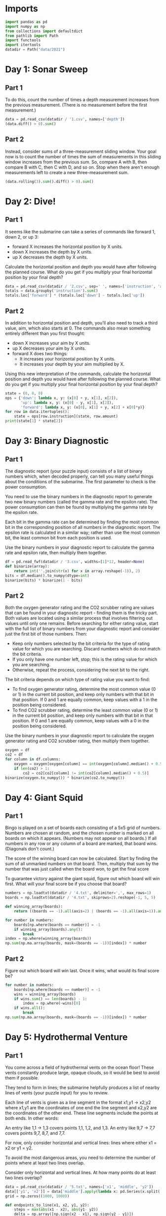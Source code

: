 #+PROPERTY: header-args:jupyter-python  :session aoc :kernel python
#+PROPERTY: header-args    :pandoc t

* Imports
#+begin_src jupyter-python
import pandas as pd
import numpy as np
from collections import defaultdict
from pathlib import Path
import functools
import itertools
datadir = Path("data/2021")
#+end_src

* Day 1: Sonar Sweep
** Part 1
To do this, count the number of times a depth measurement increases from the previous measurement. (There is no measurement before the first measurement.)
#+begin_src jupyter-python
  data = pd.read_csv(datadir / '1.csv', names=['depth'])
  (data.diff() > 0).sum()
#+end_src

** Part 2
Instead, consider sums of a three-measurement sliding window.  Your goal now is to count the number of times the sum of measurements in this sliding window increases from the previous sum. So, compare A with B, then compare B with C, then C with D, and so on. Stop when there aren't enough measurements left to create a new three-measurement sum.
#+begin_src jupyter-python
(data.rolling(3).sum().diff() > 0).sum()
#+end_src

* Day 2: Dive!
** Part 1
It seems like the submarine can take a series of commands like forward 1, down 2, or up 3:

    - forward X increases the horizontal position by X units.
    - down X increases the depth by X units.
    - up X decreases the depth by X units.

Calculate the horizontal position and depth you would have after following the planned course. What do you get if you multiply your final horizontal position by your final depth?
#+begin_src jupyter-python
  data = pd.read_csv(datadir / '2.csv', sep=' ', names=['instruction', 'amount'])
  totals = data.groupby('instruction').sum()
  totals.loc['forward'] * (totals.loc['down'] - totals.loc['up'])
#+end_src

** Part 2
In addition to horizontal position and depth, you'll also need to track a third value, aim, which also starts at 0. The commands also mean something entirely different than you first thought:

    - down X increases your aim by X units.
    - up X decreases your aim by X units.
    - forward X does two things:
        - It increases your horizontal position by X units.
        - It increases your depth by your aim multiplied by X.

Using this new interpretation of the commands, calculate the horizontal position and depth you would have after following the planned course. What do you get if you multiply your final horizontal position by your final depth?
#+begin_src jupyter-python
  state = (0, 0, 0)
  ops = {'down': lambda x, y: (x[0] + y, x[1], x[2]),
         'up': lambda x, y: (x[0] - y, x[1], x[2]),
         'forward': lambda x, y: (x[0], x[1] + y, x[2] + x[0]*y)}
  for row in data.itertuples():
      state = ops[row.instruction](state, row.amount)
  print(state[1] * state[2])
#+end_src

* Day 3: Binary Diagnostic
** Part 1
The diagnostic report (your puzzle input) consists of a list of binary numbers which, when decoded properly, can tell you many useful things about the conditions of the submarine. The first parameter to check is the power consumption.

You need to use the binary numbers in the diagnostic report to generate two new binary numbers (called the gamma rate and the epsilon rate). The power consumption can then be found by multiplying the gamma rate by the epsilon rate.

Each bit in the gamma rate can be determined by finding the most common bit in the corresponding position of all numbers in the diagnostic report. The epsilon rate is calculated in a similar way; rather than use the most common bit, the least common bit from each position is used.

Use the binary numbers in your diagnostic report to calculate the gamma rate and epsilon rate, then multiply them together.

#+begin_src jupyter-python
df = pd.read_fwf(datadir / '3.csv', widths=[1]*12, header=None)
def binarize(array):
    return int(''.join(str(x) for x in array.reshape(-1)), 2)
bits = df.median().to_numpy(dtype=int)
binarize(bits) * binarize(1 - bits)
#+end_src

** Part 2
Both the oxygen generator rating and the CO2 scrubber rating are values that can be found in your diagnostic report - finding them is the tricky part. Both values are located using a similar process that involves filtering out values until only one remains. Before searching for either rating value, start with the full list of binary numbers from your diagnostic report and consider just the first bit of those numbers. Then:

    - Keep only numbers selected by the bit criteria for the type of rating value for which you are searching. Discard numbers which do not match the bit criteria.
    - If you only have one number left, stop; this is the rating value for which you are searching.
    - Otherwise, repeat the process, considering the next bit to the right.

The bit criteria depends on which type of rating value you want to find:

    - To find oxygen generator rating, determine the most common value (0 or 1) in the current bit position, and keep only numbers with that bit in that position. If 0 and 1 are equally common, keep values with a 1 in the position being considered.
    - To find CO2 scrubber rating, determine the least common value (0 or 1) in the current bit position, and keep only numbers with that bit in that position. If 0 and 1 are equally common, keep values with a 0 in the position being considered.

Use the binary numbers in your diagnostic report to calculate the oxygen generator rating and CO2 scrubber rating, then multiply them together.

#+begin_src jupyter-python
oxygen = df
co2 = df
for column in df.columns:
    oxygen = oxygen[oxygen[column] == int(oxygen[column].median() + 0.5)]
    if len(co2) > 1:
        co2 = co2[co2[column] != int(co2[column].median() + 0.5)]
binarize(oxygen.to_numpy()) * binarize(co2.to_numpy())
#+end_src

* Day 4: Giant Squid

** Part 1
Bingo is played on a set of boards each consisting of a 5x5 grid of numbers. Numbers are chosen at random, and the chosen number is marked on all boards on which it appears. (Numbers may not appear on all boards.) If all numbers in any row or any column of a board are marked, that board wins. (Diagonals don't count.)

The score of the winning board can now be calculated. Start by finding the sum of all unmarked numbers on that board. Then, multiply that sum by the number that was just called when the board won, to get the final score

To guarantee victory against the giant squid, figure out which board will win first. What will your final score be if you choose that board?

#+begin_src jupyter-python
  numbers = np.loadtxt(datadir / '4.txt', delimiter=',', max_rows=1)
  boards = np.loadtxt(datadir / '4.txt', skiprows=2).reshape(-1, 5, 5)

  def winning_array(boards):
      return ((boards == -1).all(axis=2) | (boards == -1).all(axis=1)).any(axis=1)

  for number in numbers:
      boards[np.where(boards == number)] = -1
      if winning_array(boards).any():
          break
  index = np.where(winning_array(boards))
  np.sum(np.ma.array(boards, mask=(boards == -1))[index]) * number
#+end_src

** Part 2
Figure out which board will win last. Once it wins, what would its final score be?

#+begin_src jupyter-python
  for number in numbers:
      boards[np.where(boards == number)] = -1
      wins = winning_array(boards)
      if wins.sum() == len(boards) - 1:
          index = np.where(~wins)[0]
      if wins.all():
          break
  np.sum(np.ma.array(boards, mask=(boards == -1))[index]) * number
#+end_src

* Day 5: Hydrothermal Venture
** Part 1
You come across a field of hydrothermal vents on the ocean floor! These vents constantly produce large, opaque clouds, so it would be best to avoid them if possible.

They tend to form in lines; the submarine helpfully produces a list of nearby lines of vents (your puzzle input) for you to review.

Each line of vents is given as a line segment in the format x1,y1 -> x2,y2 where x1,y1 are the coordinates of one end the line segment and x2,y2 are the coordinates of the other end. These line segments include the points at both ends. In other words:

    An entry like 1,1 -> 1,3 covers points 1,1, 1,2, and 1,3.
    An entry like 9,7 -> 7,7 covers points 9,7, 8,7, and 7,7.

For now, only consider horizontal and vertical lines: lines where either x1 = x2 or y1 = y2.

To avoid the most dangerous areas, you need to determine the number of points where at least two lines overlap.

Consider only horizontal and vertical lines. At how many points do at least two lines overlap?
#+begin_src jupyter-python
  data = pd.read_csv(datadir / '5.txt', names=['x1', 'middle', 'y2'])
  data[['y1', 'x2']] = data['middle'].apply(lambda x: pd.Series(x.split('->')).astype('int'))
  grid = np.zeros((1000, 1000))

  def endpoints_to_line(x1, x2, y1, y2):
      steps = max(abs(x1 - x2), abs(y1- y2))
      delta = np.array([np.sign(x2 - x1), np.sign(y2 - y1)])
      points = [np.array([x1, y1]) + delta * n for n in range(steps + 1)]
      return tuple(np.array(points).T.tolist())

  on_axis = data[(data['x1'] == data['x2']) | (data['y1'] == data['y2'])]
  for row in on_axis.itertuples():
      grid[endpoints_to_line(row.x1, row.x2, row.y1, row.y2)] += 1

  (grid > 1).sum()
#+end_src

** Part 2
Unfortunately, considering only horizontal and vertical lines doesn't give you the full picture; you need to also consider diagonal lines.

Consider all of the lines. At how many points do at least two lines overlap?
#+begin_src jupyter-python
  skewed = data[(data['x1'] != data['x2']) & (data['y1'] != data['y2'])]
  for row in skewed.itertuples():
      grid[endpoints_to_line(row.x1, row.x2, row.y1, row.y2)] += 1

  (grid > 1).sum()
#+end_src

* Day 6: Lanternfish

** Part 1
Although you know nothing about this specific species of lanternfish, you make some guesses about their attributes. Surely, each lanternfish creates a new lanternfish once every 7 days.

However, this process isn't necessarily synchronized between every lanternfish - one lanternfish might have 2 days left until it creates another lanternfish, while another might have 4. So, you can model each fish as a single number that represents the number of days until it creates a new lanternfish.

Furthermore, you reason, a new lanternfish would surely need slightly longer before it's capable of producing more lanternfish: two more days for its first cycle.

A lanternfish that creates a new fish resets its timer to 6, not 7 (because 0 is included as a valid timer value). The new lanternfish starts with an internal timer of 8 and does not start counting down until the next day.

Realizing what you're trying to do, the submarine automatically produces a list of the ages of several hundred nearby lanternfish (your puzzle input).

Each day, a 0 becomes a 6 and adds a new 8 to the end of the list, while each other number decreases by 1 if it was present at the start of the day.

Find a way to simulate lanternfish. How many lanternfish would there be after 80 days?
#+begin_src jupyter-python
  data = np.loadtxt(datadir / '6.txt', delimiter=',', dtype=int)
  population, _ = np.histogram(data, range(10))
  transition_matrix = np.roll(np.eye(9, dtype=int), 1, axis=1)
  transition_matrix[6, 0] = 1
  (np.linalg.matrix_power(transition_matrix, 80) @ population).sum()
#+end_src

** Part 2
Suppose the lanternfish live forever and have unlimited food and space. Would they take over the entire ocean?

How many lanternfish would there be after 256 days?
#+begin_src jupyter-python
    (np.linalg.matrix_power(transition_matrix, 256) @ population).sum()
#+end_src

* Day 7: The Treachery of Whales
** Part 1
A giant whale has decided your submarine is its next meal, and it's much faster than you are. There's nowhere to run!

Suddenly, a swarm of crabs (each in its own tiny submarine - it's too deep for them otherwise) zooms in to rescue you! They seem to be preparing to blast a hole in the ocean floor; sensors indicate a massive underground cave system just beyond where they're aiming!

The crab submarines all need to be aligned before they'll have enough power to blast a large enough hole for your submarine to get through. However, it doesn't look like they'll be aligned before the whale catches you! Maybe you can help?

There's one major catch - crab submarines can only move horizontally.

You quickly make a list of the horizontal position of each crab (your puzzle input). Crab submarines have limited fuel, so you need to find a way to make all of their horizontal positions match while requiring them to spend as little fuel as possible.

Each change of 1 step in horizontal position of a single crab costs 1 fuel.

Determine the horizontal position that the crabs can align to using the least fuel possible. How much fuel must they spend to align to that position?
#+begin_src jupyter-python
  data = np.loadtxt(datadir / '7.csv', delimiter=',', dtype=int)
  np.abs(data - np.median(data)).sum()
#+end_src

** Part 2
The crabs don't seem interested in your proposed solution. Perhaps you misunderstand crab engineering?

As it turns out, crab submarine engines don't burn fuel at a constant rate. Instead, each change of 1 step in horizontal position costs 1 more unit of fuel than the last: the first step costs 1, the second step costs 2, the third step costs 3, and so on.

Determine the horizontal position that the crabs can align to using the least fuel possible so they can make you an escape route! How much fuel must they spend to align to that position?
#+begin_src jupyter-python
  def cost(position):
      delta = np.abs(data - position)
      return ((delta) * (delta + 1) / 2).sum()

  options = [cost(int(data.mean())), cost(int(data.mean() + 0.5))]
  min(options)
#+end_src

* Day 8: Seven Segment Search
** Part 1
#+begin_src jupyter-python
  with open(datadir / '8.txt', encoding='utf8') as f:
      data = f.readlines()
  segments = [line.split("|")[1].strip().split() for line in data]
  mylen = np.vectorize(len)
  np.isin(mylen(segments), [2, 3, 4, 7]).sum()
#+end_src

** Part 2
This is an obvious task for constraint programming. It feels a bit like cheating, so I'll see if I can come up with a home-grown approach at a later stage. I'll start by describing the segment pattern of each digit. I'm deliberately using numbers for the segment positions and letters for the segment names so that I don't get confused.


The solution below works, but it's fairly slow.
#+begin_src jupyter-python
  import constraint
  digits = {
      (1,2,3,5,6,7):   0,
      (3,6):           1,
      (1,3,4,5,7):     2,
      (1,3,4,6,7):     3,
      (2,3,4,6):       4,
      (1,2,4,6,7):     5,
      (1,2,4,5,6,7):   6,
      (1,3,6):         7,
      (1,2,3,4,5,6,7): 8,
      (1,2,3,4,6,7):   9,
  }

  def generate_constraint(display_string):
      segments = [candidate for candidate in digits.keys() if len(candidate) == len(display_string)]
      def inner(a, b, c, d, e, f, g):
          scope = locals()
          variables = [eval(x, scope) for x in display_string]
          for value in segments:
              if set(variables) == set(value):
                  return True
      return inner
  total = 0
  for line in data:
      clues = line.replace(" | ", " ").split()
      output = line.split(" | ")[1].split()
      problem = constraint.Problem()
      problem.addVariables("abcdefg", range(1, 8))
      problem.addConstraint(constraint.AllDifferentConstraint())
      for item in clues:
          problem.addConstraint(generate_constraint(item), 'abcdefg')
      solution = problem.getSolutions()[0]
      total += int(''.join(str(digits[tuple(sorted(solution[x] for x in number))]) for number in output))

  total
#+end_src

We can be a bit cleverer than this by exploiting the structure in our data.

We know that every digit occurs before the pipe for every row in our input.

 Using that, we can immediately identify segment 1, segments {36} segments {24} and segments {57}.

 The three five segment numbers let us disambiguate {147}, {25}, {36}. 147 occur in every group, 25 in only 1 and 36 in two

 The three six segment numbers let us disambiguate {1267}, {345}.

 1 is the segment present in 3 but not in 2.
 2 is the segment present in 4, not present in 2, and present in every 6
 3 is the segment present in 2 which is not present in every 6
 4 is the segment present in 4, not present in 2, and not present in every 6
 5 is the segment not present in 4 which only occurs once in 5
 6 is the segment which is present in 2 and is present in every 6
 7 is the segment present in every 5, not present in every 6, not present in 4

 It's not super elegant, and I kind of prefer just using the generalised constraints programming.

* Day 9: Smoke Basin
** Part 1
#+begin_src jupyter-python
  data = pd.read_fwf(datadir / '9.txt', widths=[1]*100, header=None).to_numpy()
  data = np.pad(data, pad_width=1, mode='constant', constant_values=9)
  mask = ((data < np.roll(data, -1, axis=0))
          & (data < np.roll(data, 1, axis=0))
          & (data < np.roll(data, -1))
          & (data < np.roll(data, 1)))
  np.ma.array(data + 1, mask=~mask).sum()
#+end_src

** Part 2
#+begin_src jupyter-python
  def up(x, y): return x, y + 1
  def down(x, y): return x, y - 1
  def left(x, y): return x - 1, y
  def right(x, y): return x + 1, y
  moves = [up, down, left, right]

  def basin(x ,y):
      visited = np.zeros(data.shape, dtype=bool)
      neighbors = [(x, y)]
      result = 0
      while neighbors:
          x, y = neighbors.pop()
          if data[x, y] == 9 or visited[x, y]:
              continue
          result += 1
          visited[x, y] = True
          for move in moves:
              new_x, new_y = move(x, y)
              if not visited[new_x, new_y]:
                  neighbors.append((new_x, new_y))
      return result
  low_points = zip(*np.where(mask))
  sizes = list(map(lambda x: basin(*x), low_points))
  print(np.product(sorted(sizes)[-3:]))
#+end_src

* Day 10: Syntax Scoring
** Part 1

#+begin_src jupyter-python
  with open(datadir / '10.txt', encoding='utf8') as f:
      lines = f.readlines()

  pairs = ["[]", "()", "<>", "{}"]

  def normalize(string):
      old_string = string
      while True:
          for pair in pairs:
              string = string.replace(pair, "")
          if string == old_string:
              break
          old_string = string
      return string

  scores = {")": 3, "]": 57, "}": 1197, ">": 25137}
  total = 0
  for line in lines:
      normalized = normalize(line)
      indices = np.array([normalized.find(pair[1]) for pair in pairs])
      if (indices == -1).all():
          continue
      index = min(index for index in indices if index != -1)
      total += scores[normalized[index]]
  print(total)
#+end_src


** Part 2

#+begin_src jupyter-python
  delimiters = " ([{<"
  scores = []
  for line in lines:
      normalized = normalize(line.strip())
      indices = np.array([normalized.find(pair[1]) for pair in pairs])
      if (indices != -1).any():
          continue
      scores.append(functools.reduce(lambda x, y: 5 * x + delimiters.find(y), normalized[::-1], 0))
  int(np.median(scores))
#+end_src

* Day 11: Dumbo Octopus
** Part 1
#+begin_src jupyter-python
    def find_neighbors(x, y):
        return ((x - 1, x - 1, x - 1, x, x, x + 1, x + 1, x + 1),
                (y - 1, y, y + 1, y - 1, y + 1, y - 1, y, y + 1))

    def step(board):
      board += 1
      flashed = np.zeros(board.shape, dtype=bool)
      indices = list(zip(*np.where(board > 9)))
      while indices:
          x, y = indices.pop()
          if flashed[x, y]:
              continue
          flashed[x, y] = True
          neighbors = find_neighbors(x, y)
          board[neighbors] += 1
          for neighbor in zip(*neighbors):
              if board[neighbor] > 9:
                  indices.append(neighbor)
      board[np.where(flashed)] = 0
      return flashed.sum()

    result = 0
    data = pd.read_fwf(datadir / '11.txt', widths=[1]*10, header=None).to_numpy(dtype=float)
    data = np.pad(data, pad_width=1, mode='constant', constant_values=-np.inf)
    arr = data.copy()
    for i in range(100):
        result += step(arr)
    print(result)

#+end_src

** Part 2
#+begin_src jupyter-python
  count = 0
  arr = data.copy()
  while arr[1:-1, 1:-1].sum() > 0:
      step(arr)
      count += 1
  count

#+end_src

* Day 12: Passage Pathing
** Part 1
#+begin_src jupyter-python
  def flatten(mylist):
      return (element for sublist in mylist for element in sublist)

  def edges_to_tree(edges, repeat_visits = 0):
      tree = defaultdict(set)
      for e1, e2 in edges:
          tree[e1].add(e2)
          tree[e2].add(e1)
      return tree

  def remove_node(tree, node):
      tree = tree.copy()
      neighbors = tree[node]
      del tree[node]
      for neighbor in neighbors:
          tree[neighbor] = tree[neighbor] - set([node])
      return tree

  def paths(tree, node, end):
      if node == end:
          return [(end,)]
      if not tree[node]:
          return []
      new_tree = tree if node == node.upper() else remove_node(tree, node)
      return [(node,) + x for x in flatten([paths(new_tree, neighbor, end) for neighbor in tree[node]])]


  with open(datadir / "12.txt", encoding="utf8") as f:
      data = f.readlines()
  edges = [line.strip().split("-") for line in data]
  tree = edges_to_tree(edges)
  len(paths(tree, "start", "end"))

#+end_src

** Part 2
#+begin_src jupyter-python
  def paths(tree):
      def inner(subtree, node, end, state):
          if node == end:
              return [(end,)]
          if not subtree[node]:
              return []
          new_tree = subtree if node == node.upper() else remove_node(subtree, node)
          tail = [inner(new_tree, neighbor, end, state) for neighbor in subtree[node]]
          if state == 1 and node != "start":
              tail += [inner(subtree, neighbor, end, 0) for neighbor in subtree[node]]
          return [(node,) + x for x in flatten(tail)]

      return inner(tree, "start", "end", 1)
  len(set(paths(tree)))
#+end_src

* Day 13: Transparent Origami
** Part 1

#+begin_src jupyter-python
  start = np.loadtxt(datadir / '13.txt', delimiter=',', dtype=int)
  arr = np.zeros(start.max(axis=0) + 1, dtype=bool)
  arr[start[:, 0], start[:, 1]] = 1

  top  = arr[:655]
  bottom = arr[656:]
  bottom = np.pad(bottom, ((0, top.shape[0] - bottom.shape[0]), (0, 0)))
  print((top | np.flip(bottom, 0)).sum())
#+end_src

** Part 2
#+begin_src jupyter-python
  replacement = np.vectorize(lambda x: "#" if x else " ")
  instructions = ["x=655", "y=447", "x=327", "y=223", "x=163", "y=111", "x=81", "y=55", "x=40", "y=27", "y=13", "y=6"]
  for instruction in instructions:
      direction, position = instruction.split("=")
      position = int(position)
      arr = arr.T if direction == "y" else arr
      top = arr[:position]
      bottom = arr[position + 1:]
      if top.shape[0] < bottom.shape[0]:
          top = np.pad(top, ((bottom.shape[0] - top.shape[0], 0), (0, 0)))
      else:
          bottom = np.pad(bottom, ((0, top.shape[0] - bottom.shape[0]), (0, 0)))
      arr = np.flip(bottom, 0) | top
      arr = arr.T if direction == "y" else arr
  for row in replacement(arr.T):
      print(''.join(row))

#+end_src

* Day 14: Extended Polymerization

Here's another puzzle that seems tailor made for a transition matrix based approach. We are given an initial state, and a set of rules for producing the next state from the current state. The rules are all phrased in terms of pairs, so we should work in the basis of pairs of elements.

A rule like CH -> B should be interpreted as state "CH" produces states "CB" and "BH" in the next generation.

** Part 1
#+begin_src jupyter-python
  state_string = "VCOPVNKPFOOVPVSBKCOF"
  with open(datadir / '14.txt', encoding='utf8') as f:
      data = f.readlines()
  transition_elements = ''.join(line.strip().replace(" -> ", "") for line in data)
  elements = sorted(set(state_string + transition_elements))
  n = len(elements)
  def encode(pair):
      return elements.index(pair[0]) * n + elements.index(pair[1])
  initial_pairs = [encode(state_string[i:i+2]) for i in range(len(state_string) - 1)]
  initial_state = np.zeros(n ** 2, dtype=np.int64)
  for pair in initial_pairs:
      initial_state[pair] += 1
  transition_matrix = np.zeros((n**2, n**2), dtype=np.int64)
  for line in data:
      source, target = line.strip().split(" -> ")
      transition_matrix[encode(source), encode(source[0] + target)] = 1
      transition_matrix[encode(source), encode(target + source[1])] = 1

  def count(state):
      result = defaultdict(int)
      result[state_string[0]] += 1
      result[state_string[-1]] += 1
      for index, number in enumerate(state):
          result[elements[int(index % n)]] += number
          result[elements[int(index // n)]] += number
      return {k : int(v / 2) for k, v in result.items()}

  totals = count(initial_state.T @ (np.linalg.matrix_power(transition_matrix, 10)))
  pd.Series(totals).max() - pd.Series(totals).min()
#+end_src

** Part 2
#+begin_src jupyter-python
  totals = count(initial_state.T @ (np.linalg.matrix_power(transition_matrix, 40)))
  pd.Series(totals).max() - pd.Series(totals).min()
#+end_src

* Day 15: Chiton
This is a shortest path search, which I really don't remember how to do. Here goes nothing
#+begin_src jupyter-python
  data = pd.read_fwf(datadir / '15.txt', widths=[1]*100, header=None).to_numpy(dtype=float)
  data = np.pad(data, 1, constant_values = np.inf)
  auxiliary = np.zeros(data.shape)
  start = (1, 1)
  def get_neighbors(x, y):
      coords = [(x-1, y), (x + 1, y), (x, y - 1), (x, y + 1)]
      return[[data[coord], coord] for coord in coords]
  neighbors = sorted(get_neighbors(*start), key=lambda x: x[0])
  while neighbors:
      cost, (x, y) = neighbors.pop(0)
      if auxiliary[x, y]:
          continue
      auxiliary[x, y] = cost
      new_neighbors = [[cell[0] + cost, cell[1]] for cell in get_neighbors(x, y)]
      neighbors = sorted(neighbors + new_neighbors, key = lambda x: x[0])
      neighbors = [x for x in neighbors if x[0] < np.inf]
      if x == -2 and y == -2:
          break
  auxiliary[-2, -2]
#+end_src

This worked, but is almost too slow for part 2, which runs in about 60 s. Oh well
#+begin_src jupyter-python
  data = pd.read_fwf(datadir / '15.txt', widths=[1]*100, header=None).to_numpy(dtype=float)
  x, y = data.shape
  arr = np.zeros([5  * x, 5 * y])
  for i in range(5):
      for j in range(5):
          arr[i * x: (i + 1) * x, j * y : (j + 1) * y] = data + i + j
  def get_neighbors(x, y):
      coords = [(x-1, y), (x + 1, y), (x, y - 1), (x, y + 1)]
      return[[arr[coord], coord] for coord in coords]
  arr = ((arr - 1) % 9) + 1
  arr = np.pad(arr, 1, constant_values = np.inf)
  start = (1, 1)
  neighbors = sorted(get_neighbors(*start), key=lambda x: x[0])
  auxiliary = np.zeros(arr.shape)
  while neighbors:
      cost, (x, y) = neighbors.pop(0)
      if auxiliary[x, y]:
          continue
      auxiliary[x, y] = cost
      new_neighbors = [[cell[0] + cost, cell[1]] for cell in get_neighbors(x, y)]
      neighbors = sorted(neighbors + new_neighbors, key = lambda x: x[0])
      neighbors = [x for x in neighbors if x[0] < np.inf]
  auxiliary[-2, -2]
#+end_src

* Day 16: Packet Decoder

#+begin_src jupyter-python
  nybbles = {hex(i)[2:]: bin(i)[2:].rjust(4, '0') for i in range(16)}
  def parse(bitstring):
      if len(bitstring) == 0 or set(bitstring) == set("0"):
          return 0, 0
      version = int(bitstring[:3], 2)
      offset = 3
      type_id = int(bitstring[offset:offset + 3], 2)
      offset +=  3
      if type_id == 4:
          while True:
              chunk = bitstring[offset:offset + 5]
              offset += 5
              if chunk[0] != "1":
                  break
          return version, offset
      kind = bitstring[offset]
      offset += 1
      if kind == "0":
          length = int(bitstring[offset: offset + 15], 2)
          offset += 15
          target = offset + length
          while offset != target:
              dv, do = parse(bitstring[offset:])
              version += dv
              offset += do
          return version, target
      if kind == "1":
          n_operators = int(bitstring[offset: offset + 11], 2)
          offset += 11
          for i in range(n_operators):
              dv, do = parse(bitstring[offset:])
              version += dv
              offset += do
          return version, offset

  with open (datadir / '16.txt') as f:
      data = f.readline().strip()
  # data = "A0016C880162017C3686B18A3D4780"
  bits = ''.join(nybbles[x.lower()] for x in data)
  parse(bits)
#+end_src

For part 2, we have to completely ignore the version number and actually do something with the data associated with each packet. Actually moving through the packet happens in the same way, but what we have to do at each level is sufficiently different that it's not worth it to try and reuse the parsing function.

#+begin_src jupyter-python
  def evaluate_one_packet(bitstring):
      offset = 3
      type_id = int(bitstring[offset:offset + 3], 2)
      offset +=  3
      if type_id == 4:
          result = ""
          while True:
              chunk = bitstring[offset:offset + 5]
              result += chunk[1:]
              offset += 5
              if chunk[0] == "0":
                  break
          return int(result, 2), offset
      kind = bitstring[offset]
      offset += 1
      operands = []
      if kind == "0":
          length = int(bitstring[offset: offset + 15], 2)
          offset += 15
          target = offset + length
          while offset < target:
              operand, do = evaluate_one_packet(bitstring[offset:])
              operands.append(operand)
              offset += do
      elif kind == "1":
          n_operators = int(bitstring[offset: offset + 11], 2)
          offset += 11
          for i in range(n_operators):
              operand, do = evaluate_one_packet(bitstring[offset:])
              operands.append(operand)
              offset += do
      operators = [sum, np.product, min, max,
                   None,
                   lambda x: x[0] > x[1], lambda x: x[0] < x[1], lambda x: x[0] == x[1]]
      return operators[type_id](operands), offset
  print(evaluate_one_packet(bits)[0])
#+end_src

* Day 17: Trick Shot
** Part 1
First pen and paper solution for this year.

Things to note:

1. x and y are completely decoupled
2. There exists a time velocity x_0 such that the probe will be within the target area for all t > some t_i
3. As long as the up velocity is greater than this, then by the time the probe reaches the baseline in y, it will have stopped in x.
4. The arc up and down is symmetric; a probe launched from y=0 at t=0 with v=v0 will hit y=0 at t=2v0 + 1
5. This probe will have velocity (-v0 - 1) at that point
6. If  -v0 - 1 < bottom of target, then the probe will entirely miss the target in the next step
7. The greater v0 is, the higher the probe will go; ymax = ½ v0 (v0 + 1)
8. So we just set -v0 - 1 = -126 => v0 = 125
9. So ymax = 125 * 126 / 2 = 7875.
10. ∎

** Part 2

#+begin_src jupyter-python
  xmin, xmax =  217, 240
  ymin, ymax = -126, -69
  parabola = lambda v, t: (t * v - int(t * (t - 1) / 2))

  time_map = defaultdict(list)
  for vy in range(ymin, -ymin):
      for time in [t for t in range(1, 3 - 2*ymin) if parabola(vy, t) in range(ymin, ymax + 1)]:
          time_map[time].append(vy)

  def x_times(vx):
      times = [t for t in range(1, vx) if parabola(vx, t) in range(xmin, xmax + 1)]
      if vx - 1 in times:
          times += list(range(max(times) + 1, max(time_map.keys()) + 1))
      return times

  result = []
  for vx in range(int(0.5 + np.sqrt(0.25 + 2 * xmin)), xmax + 1):
      times = x_times(vx)
      for time in times:
          for vy in time_map[time]:
              result.append((vx, vy))
  print(len(set(result)))
#+end_src

* Day 18: Snailfish
** Part 1
#+begin_src jupyter-python

  def to_node(thing, depth):
      if isinstance(thing, int):
          return thing
      elif isinstance(thing, Pair):
          for node in thing.traverse():
              node.depth += 1
          return thing
      else:
          return Pair(thing[0], thing[1], depth+1)

  class Pair:
      def __init__(self, left, right, depth=0):
          self.depth = depth
          self.left = to_node(left, depth)
          self.right = to_node(right, depth)

      def leftmost(self):
          return self if isinstance(self.left, int) else self.left.leftmost()

      def rightmost(self):
          return self if isinstance(self.right, int) else self.right.rightmost()

      def sum(self):
          left = self.left if isinstance(self.left, int) else self.left.sum()
          right = self.right if isinstance(self.right, int) else self.right.sum()
          return 3*left + 2*right

      def traverse(self):
          left = [] if isinstance(self.left, int) else self.left.traverse()
          right = [] if isinstance(self.right, int) else self.right.traverse()
          return left + [self] + right

      def reduce(self):
          while True:
              altered = False
              altered = self.explode()
              if not altered:
                  altered = self.split()
                  if not altered:
                      return self

      def split(self):
          for node in self.traverse():
              for d in ['left', 'right']:
                  val  = getattr(node, d)
                  if isinstance(val, int) and val >= 10:
                      setattr(node, d, Pair(val // 2, val // 2 + val % 2, node.depth + 1))
                      return True
          return False

      def explode(self):
          traversal = self.traverse()
          for idx, node in enumerate(traversal):
              if node.depth == 4:
                  if idx == len(traversal) - 1:
                      parent = traversal[idx - 1]
                      direction = "right"
                  elif traversal[idx + 1].left == node:
                      parent = traversal[idx + 1]
                      direction = "left"
                  else:
                      parent = traversal[idx - 1]
                      direction = "right"
                  setattr(parent, direction, 0)
                  if idx != 0:
                      if isinstance(traversal[idx - 1].left, int):
                          traversal[idx - 1].left += node.left
                      else:
                          left_neighbor = traversal[idx -1].left.rightmost()
                          left_neighbor.right += node.left

                  if idx != len(traversal) - 1:
                      if isinstance(traversal[idx + 1].right, int):
                          traversal[idx + 1].right += node.right
                      else:
                          right_neighbor = traversal[idx + 1].right.leftmost()
                          right_neighbor.left += node.right
                  return True
          return False

  snumbers = []
  with open(datadir / '18.txt') as f:
      for line in f:
          snumbers.append(eval(line.strip()))
  result = Pair(*snumbers[0])
  for snumber in snumbers[1:]:
      result = Pair(result, Pair(*snumber)).reduce()
  print(result.sum())
#+end_src

** Part 2
#+begin_src jupyter-python
  import itertools
  maxval = 0
  for left, right in itertools.permutations(snumbers, 2):
      total = (Pair(left, right).reduce()).sum()
      maxval = total if total > maxval else maxval
  maxval
#+end_src

* Day 19: Beacon Scanner


We'll start by generating the 24 rotation matrices. There are six possible ways of permuting the axes, and eight possible sign conventions. Half of the sign conventions will be left-handed, so we discard them
#+begin_src jupyter-python
  rotations = []
  for permutation in (itertools.permutations([0,1,2], 3)):
      arr = np.zeros((3, 3), dtype=int)
      arr[np.array([0,1,2]), permutation] = 1
      for sign in itertools.product([-1, 1], repeat=3):
          rotation = arr.copy() * sign
          if np.linalg.det(rotation) > 0:
              rotations.append(rotation)
#+end_src

Then we find overlapping scanners in the input and populate a map (x, y) with the matrices to convert from y coordinates to x coordinates
#+begin_src jupyter-python
  from scipy.spatial.distance import pdist, squareform
  foo = open(datadir / '19.txt').read()[:-1]
  scanners = foo.split('\n\n')
  scanners = [np.array([list(map(int, line.split(','))) for line in scanner.split('\n')[1:]], dtype=int) for scanner in scanners]

  distances = [squareform(pdist(scanner)) for scanner in scanners]
  mapping = {}
  for a, b in itertools.combinations(range(len(scanners)), 2):
      pairs = []
      d0 = distances[a]
      d1 = distances[b]
      for i in range(len(d0)):
          for j in range(len(d1)):
              if len(np.intersect1d(d1[j], d0[i])) >= 12:
                  pairs.append((i, j))
      pairs = np.array(pairs)
      if len(pairs) < 12:
          continue
      x0 = scanners[a][pairs[:, 0]]
      y0 = scanners[b][pairs[:, 1]]
      for rotation in rotations:
          c = x0[0] - y0[0] @ rotation
          if (x0[1:] == (y0[1:] @ rotation + c)).all():
              mapping[(a, b)] = [rotation, c]
              mapping[(b, a)] = [rotation.T, -c @ rotation.T]
              break


#+end_src

We do some linear algebra to extend this map to all the scanners
#+begin_src jupyter-python
  while True:
      done = True
      for x in range(len(scanners)):
          columns = [pair[1] for pair in mapping.keys() if pair[0] == x]
          for y, z in itertools.combinations(columns, 2):
              if (y, z) not in mapping:
                  done = False
                  Q1, a1 = mapping[(x, y)]
                  Q2, a2 = mapping[(x, z)]
                  mapping[(z, y)] = [Q1 @ Q2.T, (a1 - a2) @ Q2.T]
                  mapping[(y, z)] = [Q2 @ Q1.T, (a2 - a1) @ Q1.T]
      if done:
          break
#+end_src

And then we convert all the initial coordinates to one representation and find its length
#+begin_src jupyter-python
  coords = [tuple(x) for x in scanners[0]]
  for idx in range(1, len(scanners)):
      Q, a = mapping[0, idx]
      coords += [tuple(x) for x in (np.array(scanners[idx]) @ Q + a)]
  print(len(set(coords)))
#+end_src

** Part 2
What is the largest Manhattan distance between any two scanners?
#+begin_src jupyter-python
  maxval = 0
  for i, j in itertools.combinations(range(len(scanners)), 2):
      total = sum(abs(mapping[(i, j)][1]))
      if total > maxval:
          maxval = total
  maxval
#+end_src

* Day 20: Trench Map
** Part 1 and 2
#+begin_src jupyter-python
  data = open(datadir / '20.txt').read()
  pixel_map = {".": 0, "#": 1}
  key, array = data.split('\n\n')
  key = np.array([pixel_map[x] for x in key.strip()], dtype=bool)
  new = np.array([[pixel_map[x] for x in line.strip()] for line in array.split('\n')[:-1]])
  for n in range(1, 51):
      old = np.pad(new, 2, constant_values = (n % 2 == 0))
      new = old.copy()
      for i in range(1, len(old) - 1):
          for j in range(1, len(old) - 1):
              index = sum((2 ** np.arange(9)) * old[i-1:i+2, j-1:j+2].ravel()[::-1] )
              new[i, j] = key[index]
      new = new[1:-1, 1:-1]
      if n == 2 or n == 50:
          print(new.sum())
#+end_src

* Day 21: Dirac Dice
** Part 1
Players take turns moving. On each player's turn, the player rolls the die three times and adds up the results. Then, the player moves that many times forward around the track.

After each player moves, they increase their score by the value of the space their pawn stopped on. Players' scores start at 0. The game immediately ends as a win for any player whose score reaches at least 1000.

Play a practice game using the deterministic 100-sided die. The moment either player wins, what do you get if you multiply the score of the losing player by the number of times the die was rolled during the game?
#+begin_src jupyter-python
  positions, scores, count = [4, 6], [0, 0], 0

  def step_one(position, score, count):
      position = (position + 3 * count + 5) % 10 + 1
      return position, score + position, count + 3

  i = 0
  while max(scores) < 1000:
      positions[i], scores[i % 2], count = step_one(positions[i%2], scores[i%2], count)
      i = 1 - i
  count * min(scores)
#+end_src

** Part 2
A second compartment opens, this time labeled Dirac dice. Out of it falls a single three-sided die.

Rolling this die splits the universe into three copies: one where the outcome of the roll was 1, one where it was 2, and one where it was 3.

The game is played the same as before, although to prevent things from getting too far out of hand, the game now ends when either player's score reaches at least 21.

#+begin_src jupyter-python
  states = {((4, 0), (6, 0)): 1}
  wins = [0, 0]
  # The frequency table for the 3x3 dice
  rolls = [0, 0, 0, 1, 3, 6, 7, 6, 3, 1]
  def step_one(states, player):
      new_states = defaultdict(int)
      for state in states:
          for step in range(3, 10):
              new_position = ((state[player][0] + step) - 1) % 10 + 1
              new_score = state[player][1] + new_position
              if new_score >= 21:
                  wins[player] += states[state] * rolls[step]
              else:
                  new_state = list(state)
                  new_state[player] = (new_position, new_score)
                  new_states[tuple(new_state)] += states[state] * rolls[step]
      return new_states, wins

  i = 0
  while states:
      states, wins = step_one(states, i)
      i = 1 - i

  max(wins)
#+end_src

* Day 22: Reactor Reboot
** Part 1

The first part can be solved trivially by using numpy's indexing
#+begin_src jupyter-python
  offset = 50
  board = np.zeros((101, 101, 101), dtype=int)

  def parse_line(line):
      command, line = line.split(" ")
      indices = [x.split("..") for x in line.strip().split(",")]
      return command, [[int(x[0][2:]), int(x[1]) + 1] for x in indices]

  lines = open(datadir / "22.txt").readlines()
  commands = [parse_line(line) for line in lines]
  values = {"on": 1, "off": 0}
  maxval = 0
  for command, indices in commands:
      idx = np.ravel(indices) + offset
      if max(abs(idx)) > maxval:
          maxval = max(abs(idx))
      if (idx < 0).any() or (idx > 100).any():
          continue
      board[idx[0]:idx[1], idx[2]:idx[3], idx[4]:idx[5]] = values[command]
  board.sum()
#+end_src

** Part 2

The above approach doesn't work for part two since the field of play is too large; we have ~ 100k elements in each direction, which give ~10**15 elements in total; far too much to keep in memory.

The first step is to realise that the vast majority of the empty space is never touched -- so there's no reason to store all those zeros.

What we can do instead is to store a set containing only the coordinates which are turned on. Turning on more coordinates corresponds to making the union with the new coordinate, while turning off coordinates is a set difference. This automatically accounts for not lighting coordinates which are already lit, and not turning off coordinates which are already off.

Unfortunately, this is still too memory intensive -- from the example solution, we see that at the end of the process, 2,758,514,936,282,235 coordinates are on, which is way too many to store individually.

We need an approach that only looks at corners of cuboids, and doesn't need to store the individual coordinates at all.

If there were only "on" instructions, we could use the inclusion-exclusion principle, along with the fact that the intersection of two cuboids is always another cuboid, or empty.

That is, the volume lit by one "on" instruction is just the volume of the cuboid it represents. The volume lit by two is the sum of the volumes of each, minus the volume of their intersection. The volume lit by three is:

- The volume of the individual cuboids
- Minus the volume of all the pairwise intersections
- Plus the volume of the triple intersection

And this extends to the general case. The volume lit after the n^th instruction, N, is:

The volume lit after the (n-1)th instruction plus the volume of N, minus the sum of the volumes of the pairwise intersection of N with all previous instructions, plus the sum of the volumes of intersection of N with all previously calculated pairs, and so on.

Turning a cuboid off is equivalent to removing the intersection between it and all the other cuboids from the sum, and then accounting for the double counting by adding back the triple intersections etc. But that's the same as we're doing for the positive cuboid, except for the off cuboid we never add the volume of the individual cuboid

We're going to need a way of calculating the intersection of two cuboids. But that's just the intersection of 3 pairs of lines, since the cuboids are axis-aligned. And we can intersect two line segments and hence two cuboids as follows
#+begin_src jupyter-python
def intersect_segments(x1, x2):
    pair = [max(x1[0], x2[0]), min(x1[1], x2[1])]
    return pair if pair[1] > pair[0] else False

def intersect_cuboids(c1, c2):
    result = [intersect_segments(*pair) for pair in zip(c1, c2)]
    return result if all(result) else False
#+end_src

The segments were originally given as closed intervals, but the parsing converted them to open intervals. The length of each is thus the endpoint minus the starting point. The volume of a cuboid is just the product the three lengths:
#+begin_src jupyter-python
  def cuboid_volume(cuboid):
      return np.product([[line[1] - line[0]] for line in cuboid])
#+end_src

The approach we'll take is to process the list of instructions sequentially, calculating the various intersections as we go. They'll go in a list where the first element represents the positive terms, and the second represents the negative terms. The final score is then just the sum of the positive values minus the sum of the negative values

 Putting it all together gives the follwing. For each instruction, we intersect with all previous cuboids, and swap the signs. If it's an "on" instruction, we also add the whole region to the list of positive volumes.
#+begin_src jupyter-python
  def reboot(instructions):
      state = [[], []]
      for instruction, region in instructions:
          extra = [region] if instruction == "on" else []
          clipped_state = [[c for cuboid in s if (c := intersect_cuboids(cuboid, region))] for s in state]
          state = [state[0] + clipped_state[1] + extra, state[1] + clipped_state[0]]
      return sum(map(cuboid_volume, state[0])) - sum(map(cuboid_volume, state[1]))
  reboot(commands)

#+end_src
